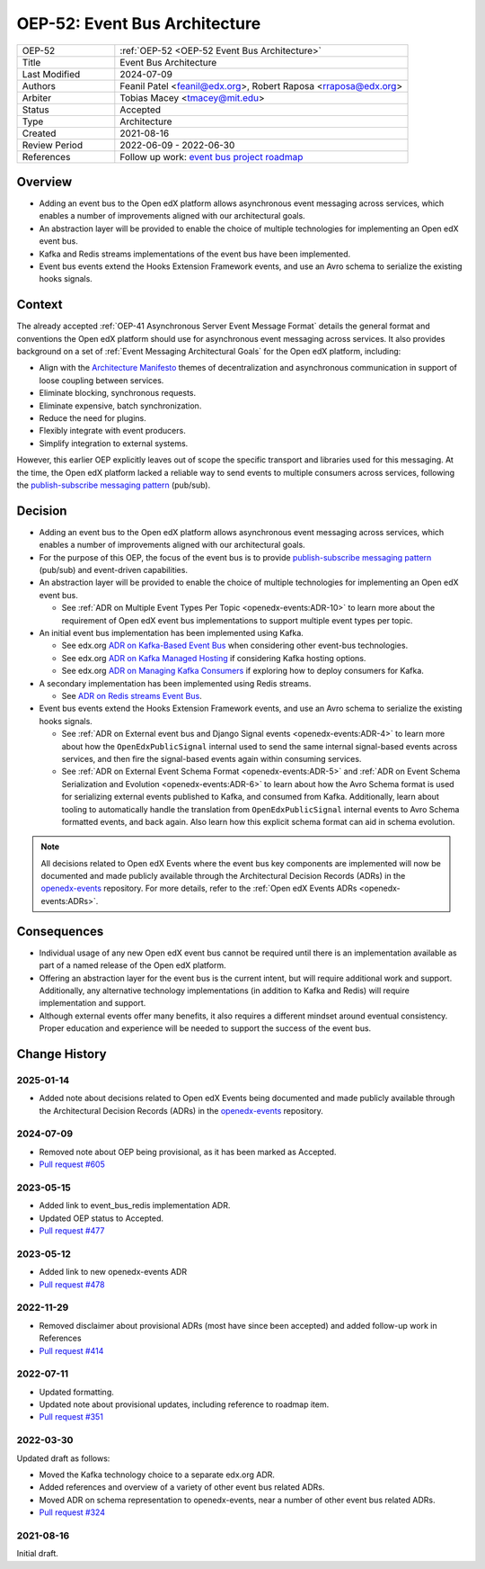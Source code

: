 .. _oep-52:
.. _OEP-52 Event Bus Architecture:

OEP-52: Event Bus Architecture
##############################

.. This OEP template is based on Nygard's Architecture Decision Records.

.. list-table::
   :widths: 25 75

   * - OEP-52
     - :ref:`OEP-52 <OEP-52 Event Bus Architecture>`
   * - Title
     - Event Bus Architecture
   * - Last Modified
     - 2024-07-09
   * - Authors
     - Feanil Patel <feanil@edx.org>, Robert Raposa <rraposa@edx.org>
   * - Arbiter
     - Tobias Macey <tmacey@mit.edu>
   * - Status
     - Accepted
   * - Type
     - Architecture
   * - Created
     - 2021-08-16
   * - Review Period
     - 2022-06-09 - 2022-06-30
   * - References
     - Follow up work: `event bus project roadmap`_

Overview
********

* Adding an event bus to the Open edX platform allows asynchronous event messaging across services, which enables a number of improvements aligned with our architectural goals.

* An abstraction layer will be provided to enable the choice of multiple technologies for implementing an Open edX event bus.

* Kafka and Redis streams implementations of the event bus have been implemented.

* Event bus events extend the Hooks Extension Framework events, and use an Avro schema to serialize the existing hooks signals.

.. _event bus project roadmap: https://github.com/openedx/platform-roadmap/issues/28

Context
*******

The already accepted :ref:`OEP-41 Asynchronous Server Event Message Format` details the general format and conventions the Open edX platform should use for asynchronous event messaging across services. It also provides background on a set of :ref:`Event Messaging Architectural Goals` for the Open edX platform, including:

* Align with the `Architecture Manifesto`_ themes of decentralization and asynchronous communication in support of loose coupling between services.
* Eliminate blocking, synchronous requests.
* Eliminate expensive, batch synchronization.
* Reduce the need for plugins.
* Flexibly integrate with event producers.
* Simplify integration to external systems.

However, this earlier OEP explicitly leaves out of scope the specific transport and libraries used for this messaging. At the time, the Open edX platform lacked a reliable way to send events to multiple consumers across services, following the `publish-subscribe messaging pattern`_ (pub/sub).


.. _Architecture Manifesto: https://openedx.atlassian.net/wiki/spaces/AC/pages/1074397222/Architecture+Manifesto+WIP
.. _publish-subscribe messaging pattern: https://en.wikipedia.org/wiki/Publish%E2%80%93subscribe_pattern

Decision
********

* Adding an event bus to the Open edX platform allows asynchronous event messaging across services, which enables a number of improvements aligned with our architectural goals.

* For the purpose of this OEP, the focus of the event bus is to provide `publish-subscribe messaging pattern`_ (pub/sub) and event-driven capabilities.

* An abstraction layer will be provided to enable the choice of multiple technologies for implementing an Open edX event bus.

  * See :ref:`ADR on Multiple Event Types Per Topic <openedx-events:ADR-10>` to learn more about the requirement of Open edX event bus implementations to support multiple event types per topic.

* An initial event bus implementation has been implemented using Kafka.

  * See edx.org `ADR on Kafka-Based Event Bus`_ when considering other event-bus technologies.
  * See edx.org `ADR on Kafka Managed Hosting`_ if considering Kafka hosting options.
  * See edx.org `ADR on Managing Kafka Consumers`_ if exploring how to deploy consumers for Kafka.

* A secondary implementation has been implemented using Redis streams.

  * See `ADR on Redis streams Event Bus`_.

* Event bus events extend the Hooks Extension Framework events, and use an Avro schema to serialize the existing hooks signals.

  * See :ref:`ADR on External event bus and Django Signal events <openedx-events:ADR-4>` to learn more about how the ``OpenEdxPublicSignal`` internal used to send the same internal signal-based events across services, and then fire the signal-based events again within consuming services.
  * See :ref:`ADR on External Event Schema Format <openedx-events:ADR-5>` and :ref:`ADR on Event Schema Serialization and Evolution <openedx-events:ADR-6>` to learn about how the Avro Schema format is used for serializing external events published to Kafka, and consumed from Kafka. Additionally, learn about tooling to automatically handle the translation from ``OpenEdxPublicSignal`` internal events to Avro Schema formatted events, and back again. Also learn how this explicit schema format can aid in schema evolution.

.. _ADR on Kafka-Based Event Bus: https://github.com/openedx/event-bus-kafka/blob/main/docs/decisions/0002-kafka-based-event-bus.rst
.. _ADR on Kafka Managed Hosting: https://github.com/openedx/event-bus-kafka/blob/main/docs/decisions/0004-kafka-managed-hosting.rst
.. _ADR on Managing Kafka Consumers: https://github.com/openedx/event-bus-kafka/blob/main/docs/decisions/0003-managing-kafka-consumers.rst

.. _ADR on Redis streams Event Bus: https://github.com/openedx/event-bus-redis/blob/main/docs/decisions/0002-redis-streams-based-event-bus.rst

.. note:: All decisions related to Open edX Events where the event bus key components are implemented will now be documented and made publicly available through the Architectural Decision Records (ADRs) in the `openedx-events <https://github.com/openedx/openedx-events>`_ repository. For more details, refer to the :ref:`Open edX Events ADRs <openedx-events:ADRs>`.

Consequences
************

* Individual usage of any new Open edX event bus cannot be required until there is an implementation available as part of a named release of the Open edX platform.

* Offering an abstraction layer for the event bus is the current intent, but will require additional work and support. Additionally, any alternative technology implementations (in addition to Kafka and Redis) will require implementation and support.

* Although external events offer many benefits, it also requires a different mindset around eventual consistency. Proper education and experience will be needed to support the success of the event bus.

Change History
**************

2025-01-14
==========

* Added note about decisions related to Open edX Events being documented and made publicly available through the Architectural Decision Records (ADRs) in the `openedx-events <https://github.com/openedx/openedx-events>`_ repository.

2024-07-09
==========

* Removed note about OEP being provisional, as it has been marked as Accepted.
* `Pull request #605 <https://github.com/openedx/open-edx-proposals/pull/605>`_

2023-05-15
==========

* Added link to event_bus_redis implementation ADR.
* Updated OEP status to Accepted.
* `Pull request #477 <https://github.com/openedx/open-edx-proposals/pull/477>`_

2023-05-12
==========

* Added link to new openedx-events ADR
* `Pull request #478 <https://github.com/openedx/open-edx-proposals/pull/478>`_

2022-11-29
==========

* Removed disclaimer about provisional ADRs (most have since been accepted) and added follow-up work in References
* `Pull request #414 <https://github.com/openedx/open-edx-proposals/pull/414>`_

2022-07-11
==========

* Updated formatting.
* Updated note about provisional updates, including reference to roadmap item.
* `Pull request #351 <https://github.com/openedx/open-edx-proposals/pull/351>`_

2022-03-30
==========

Updated draft as follows:

* Moved the Kafka technology choice to a separate edx.org ADR.
* Added references and overview of a variety of other event bus related ADRs.
* Moved ADR on schema representation to openedx-events, near a number of other event bus related ADRs.
* `Pull request #324 <https://github.com/openedx/open-edx-proposals/pull/324>`_

2021-08-16
==========

Initial draft.
